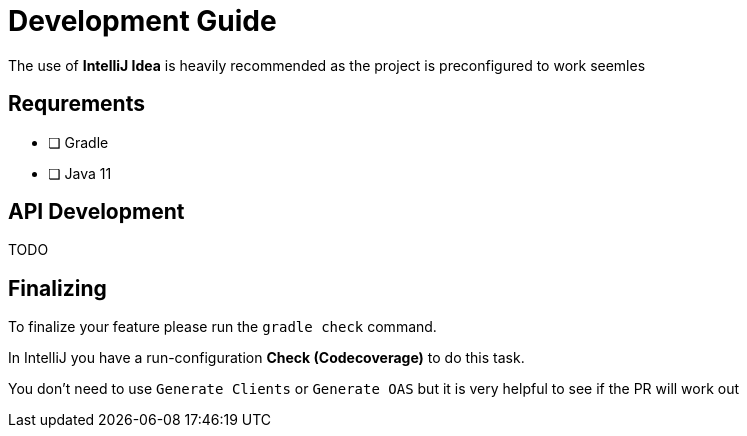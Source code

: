 = Development Guide

The use of *IntelliJ Idea* is heavily recommended as the project is preconfigured to work seemles

== Requrements

- [ ] Gradle
- [ ] Java 11

== API Development

TODO

== Finalizing

To finalize your feature please run the `gradle check` command.

In IntelliJ you have a run-configuration *Check (Codecoverage)* to do this task.

You don't need to use `Generate Clients` or `Generate OAS` but it is very helpful to see if the PR will work out